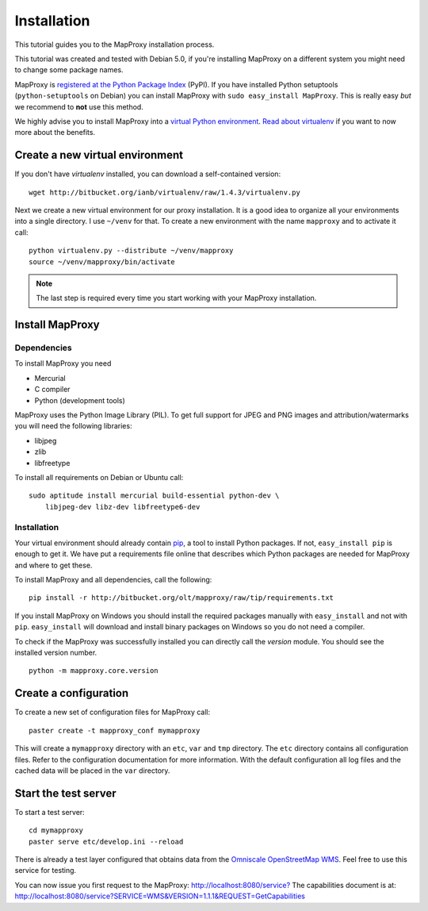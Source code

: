 Installation
============

This tutorial guides you to the MapProxy installation process.

This tutorial was created and tested with Debian 5.0, if you're installing MapProxy on a different system you might need to change some package names.


MapProxy is `registered at the Python Package Index <http://pypi.python.org/pypi/MapProxy>`_ (PyPI). If you have installed Python setuptools (``python-setuptools`` on Debian) you can install MapProxy with ``sudo easy_install MapProxy``. This is really easy `but` we recommend to **not** use this method. 

We highly advise you to install MapProxy into a `virtual Python environment`_. 
`Read about virtualenv <http://virtualenv.openplans.org/#what-it-does>`_ if you want to now more about the benefits.

.. _`virtual Python environment`: http://guide.python-distribute.org/virtualenv.html

Create a new virtual environment
--------------------------------

If you don't have `virtualenv` installed, you can download a self-contained version::

    wget http://bitbucket.org/ianb/virtualenv/raw/1.4.3/virtualenv.py
    
Next we create a new virtual environment for our proxy installation. It is a good idea to organize all your environments into a single directory. I use ``~/venv`` for that. To create a new environment with the name ``mapproxy`` and to activate it call::

    python virtualenv.py --distribute ~/venv/mapproxy
    source ~/venv/mapproxy/bin/activate

.. note::
  The last step is required every time you start working with your MapProxy installation.

.. _`distribute`: http://packages.python.org/distribute/

Install MapProxy
----------------

Dependencies
~~~~~~~~~~~~

To install MapProxy you need

* Mercurial
* C compiler
* Python (development tools)

MapProxy uses the Python Image Library (PIL). To get full support for JPEG and PNG images and attribution/watermarks you will need the following libraries:

* libjpeg
* zlib
* libfreetype

To install all requirements on Debian or Ubuntu call::

    sudo aptitude install mercurial build-essential python-dev \
        libjpeg-dev libz-dev libfreetype6-dev


Installation
~~~~~~~~~~~~

Your virtual environment should already contain `pip`_, a tool to install Python packages. If not, ``easy_install pip`` is enough to get it. We have put a requirements file online that describes which Python packages are needed for MapProxy and where to get these.

To install MapProxy and all dependencies, call the following::

    pip install -r http://bitbucket.org/olt/mapproxy/raw/tip/requirements.txt

If you install MapProxy on Windows you should install the required packages manually with ``easy_install`` and not with ``pip``. ``easy_install`` will download and install binary packages on Windows so you do not need a compiler.


To check if the MapProxy was successfully installed you can directly call the `version` module. You should see the installed version number.
::

    python -m mapproxy.core.version

.. _`pip`: http://pip.openplans.org/


Create a configuration
----------------------

To create a new set of configuration files for MapProxy call::

    paster create -t mapproxy_conf mymapproxy

This will create a ``mymapproxy`` directory with an ``etc``, ``var`` and ``tmp`` directory.
The ``etc`` directory contains all configuration files. Refer to the configuration documentation for more information. With the default configuration all log files and the cached data will be placed in the ``var`` directory.

Start the test server
---------------------

To start a test server::

    cd mymapproxy
    paster serve etc/develop.ini --reload

There is already a test layer configured that obtains data from the `Omniscale OpenStreetMap WMS`_. Feel free to use this service for testing.

You can now issue you first request to the MapProxy: `http://localhost:8080/service?`_
The capabilities document is at: http://localhost:8080/service?SERVICE=WMS&VERSION=1.1.1&REQUEST=GetCapabilities

.. _`http://localhost:8080/service?`: http://localhost:8080/service?LAYERS=osm&FORMAT=image%2Fjpeg&SPHERICALMERCATOR=true&SERVICE=WMS&VERSION=1.1.1&REQUEST=GetMap&STYLES=&EXCEPTIONS=application%2Fvnd.ogc.se_inimage&SRS=EPSG%3A900913&BBOX=229037.9129083,6551465.7261979,1596343.4746286,7469933.0579081&WIDTH=1118&HEIGHT=751

.. _`Omniscale OpenStreetMap WMS`: http://osm.omniscale.net/
